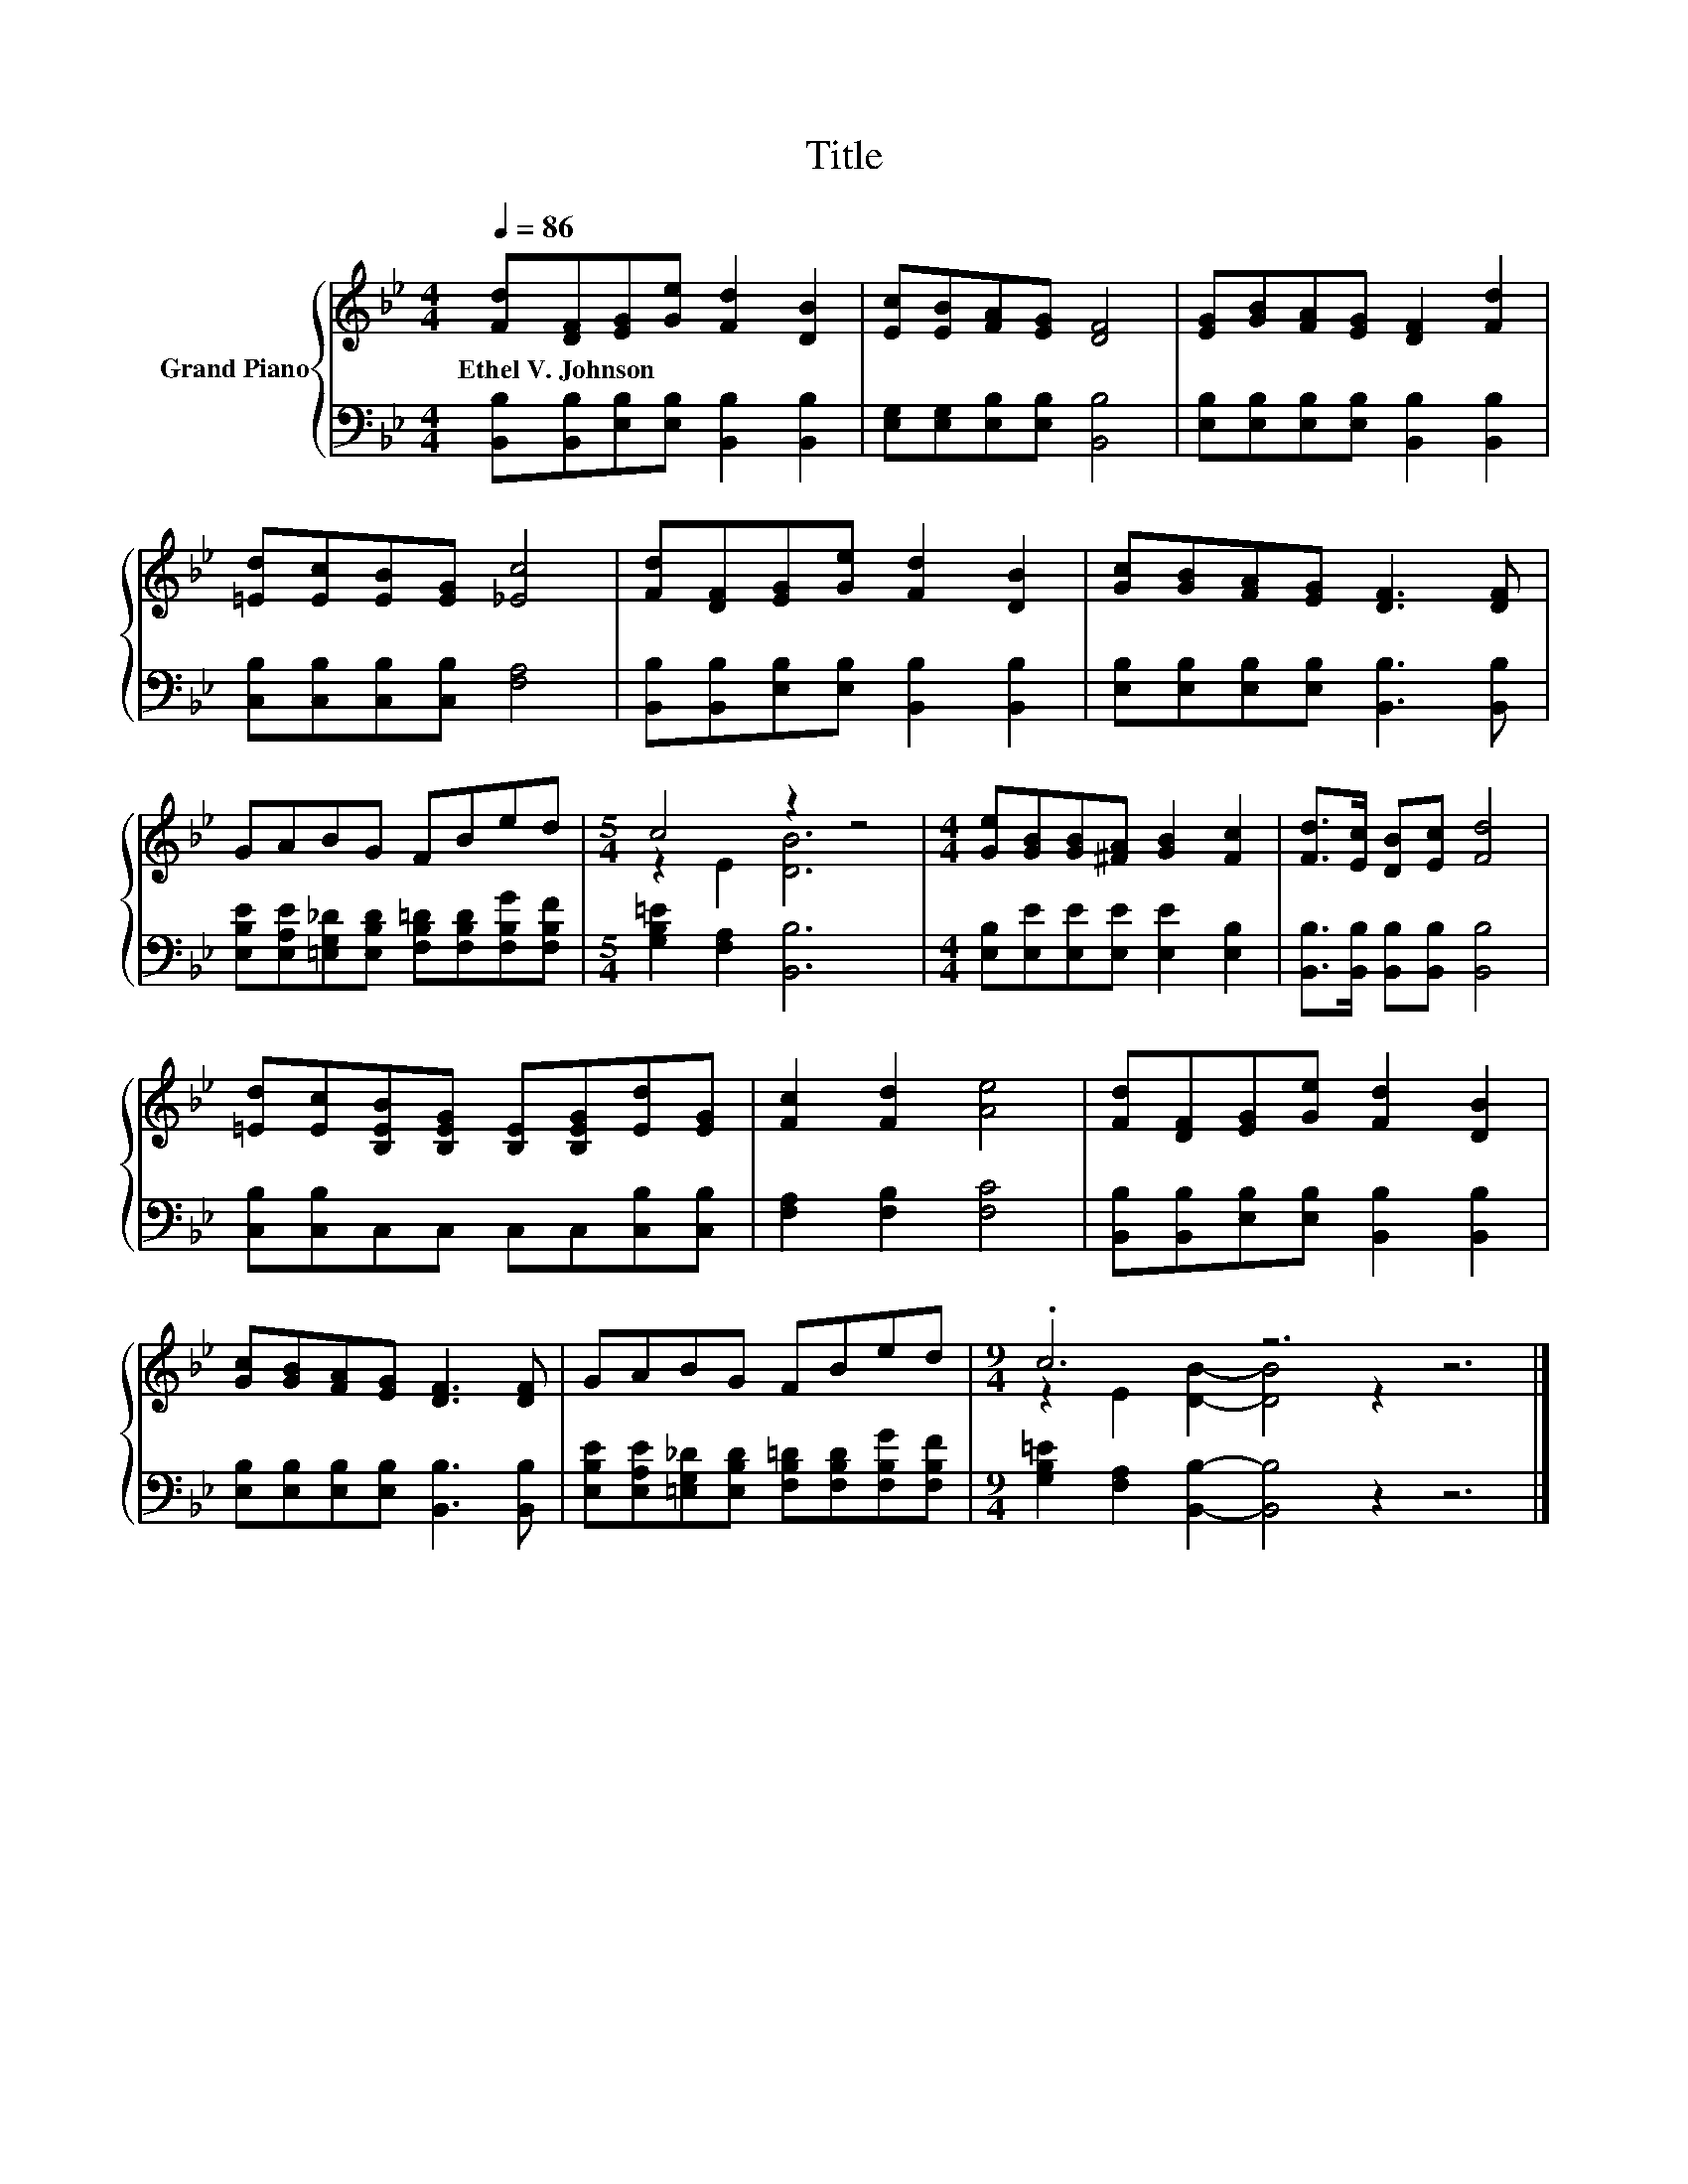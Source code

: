 X:1
T:Title
%%score { ( 1 3 ) | 2 }
L:1/8
Q:1/4=86
M:4/4
K:Bb
V:1 treble nm="Grand Piano"
V:3 treble 
V:2 bass 
V:1
 [Fd][DF][EG][Ge] [Fd]2 [DB]2 | [Ec][EB][FA][EG] [DF]4 | [EG][GB][FA][EG] [DF]2 [Fd]2 | %3
w: Ethel~V.~Johnson * * * * *|||
 [=Ed][Ec][EB][EG] [_Ec]4 | [Fd][DF][EG][Ge] [Fd]2 [DB]2 | [Gc][GB][FA][EG] [DF]3 [DF] | %6
w: |||
 GABG FBed |[M:5/4] c4 z2 z4 |[M:4/4] [Ge][GB][GB][^FA] [GB]2 [Fc]2 | [Fd]>[Ec] [DB][Ec] [Fd]4 | %10
w: ||||
 [=Ed][Ec][B,EB][B,EG] [B,E][B,EG][Ed][EG] | [Fc]2 [Fd]2 [Ae]4 | [Fd][DF][EG][Ge] [Fd]2 [DB]2 | %13
w: |||
 [Gc][GB][FA][EG] [DF]3 [DF] | GABG FBed |[M:9/4] .c6 z6 z6 |] %16
w: |||
V:2
 [B,,B,][B,,B,][E,B,][E,B,] [B,,B,]2 [B,,B,]2 | [E,G,][E,G,][E,B,][E,B,] [B,,B,]4 | %2
 [E,B,][E,B,][E,B,][E,B,] [B,,B,]2 [B,,B,]2 | [C,B,][C,B,][C,B,][C,B,] [F,A,]4 | %4
 [B,,B,][B,,B,][E,B,][E,B,] [B,,B,]2 [B,,B,]2 | [E,B,][E,B,][E,B,][E,B,] [B,,B,]3 [B,,B,] | %6
 [E,B,E][E,A,E][=E,G,_D][E,B,D] [F,B,=D][F,B,D][F,B,G][F,B,F] |[M:5/4] [G,B,=E]2 [F,A,]2 [B,,B,]6 | %8
[M:4/4] [E,B,][E,E][E,E][E,E] [E,E]2 [E,B,]2 | [B,,B,]>[B,,B,] [B,,B,][B,,B,] [B,,B,]4 | %10
 [C,B,][C,B,]C,C, C,C,[C,B,][C,B,] | [F,A,]2 [F,B,]2 [F,C]4 | %12
 [B,,B,][B,,B,][E,B,][E,B,] [B,,B,]2 [B,,B,]2 | [E,B,][E,B,][E,B,][E,B,] [B,,B,]3 [B,,B,] | %14
 [E,B,E][E,A,E][=E,G,_D][E,B,D] [F,B,=D][F,B,D][F,B,G][F,B,F] | %15
[M:9/4] [G,B,=E]2 [F,A,]2 [B,,B,]2- [B,,B,]4 z2 z6 |] %16
V:3
 x8 | x8 | x8 | x8 | x8 | x8 | x8 |[M:5/4] z2 E2 [DB]6 |[M:4/4] x8 | x8 | x8 | x8 | x8 | x8 | x8 | %15
[M:9/4] z2 E2 [DB]2- [DB]4 z2 z6 |] %16

